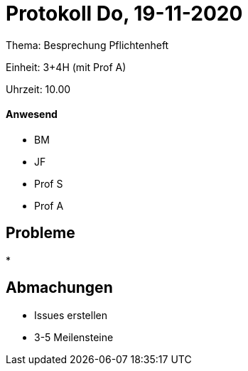 = Protokoll Do, 19-11-2020

Thema: Besprechung Pflichtenheft

Einheit: 3+4H (mit Prof A)

Uhrzeit: 10.00

==== Anwesend

* BM
* JF
* Prof S
* Prof A

== Probleme
*

== Abmachungen
* Issues erstellen
* 3-5 Meilensteine